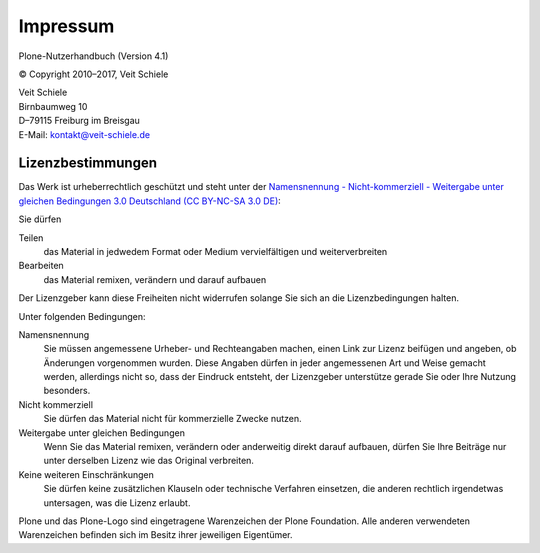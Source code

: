 =========
Impressum
=========

Plone-Nutzerhandbuch (Version 4.1)

© Copyright 2010–2017, Veit Schiele

| Veit Schiele
| Birnbaumweg 10
| D–79115 Freiburg im Breisgau
| E-Mail: `kontakt@veit-schiele.de <mailto:kontakt@veit-schiele.de>`_

Lizenzbestimmungen
------------------

Das Werk ist urheberrechtlich geschützt und steht unter der `Namensnennung - Nicht-kommerziell - Weitergabe unter gleichen Bedingungen 3.0 Deutschland (CC BY-NC-SA 3.0 DE) <https://creativecommons.org/licenses/by-nc-sa/3.0/de/>`_:

Sie dürfen

Teilen
    das Material in jedwedem Format oder Medium vervielfältigen und weiterverbreiten
Bearbeiten
    das Material remixen, verändern und darauf aufbauen

Der Lizenzgeber kann diese Freiheiten nicht widerrufen solange Sie sich an die Lizenzbedingungen halten.

Unter folgenden Bedingungen:

Namensnennung
    Sie müssen angemessene Urheber- und Rechteangaben machen, einen Link zur
    Lizenz beifügen und angeben, ob Änderungen vorgenommen wurden. Diese
    Angaben dürfen in jeder angemessenen Art und Weise gemacht werden,
    allerdings nicht so, dass der Eindruck entsteht, der Lizenzgeber
    unterstütze gerade Sie oder Ihre Nutzung besonders.
Nicht kommerziell
    Sie dürfen das Material nicht für kommerzielle Zwecke nutzen.
Weitergabe unter gleichen Bedingungen
    Wenn Sie das Material remixen, verändern oder anderweitig direkt darauf
    aufbauen, dürfen Sie Ihre Beiträge nur unter derselben Lizenz wie das
    Original verbreiten.
Keine weiteren Einschränkungen
    Sie dürfen keine zusätzlichen Klauseln oder technische Verfahren
    einsetzen, die anderen rechtlich irgendetwas untersagen, was die Lizenz
    erlaubt.

Plone und das Plone-Logo sind eingetragene Warenzeichen der Plone Foundation. Alle anderen verwendeten Warenzeichen befinden sich im Besitz ihrer jeweiligen Eigentümer.
